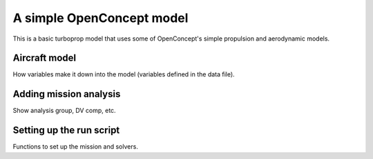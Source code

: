 .. _TBM850-tutorial:

**************************
A simple OpenConcept model
**************************

This is a basic turboprop model that uses some of OpenConcept's simple propulsion and aerodynamic models.

Aircraft model
==============

How variables make it down into the model (variables defined in the data file).

Adding mission analysis
=======================

Show analysis group, DV comp, etc.

Setting up the run script
=========================

Functions to set up the mission and solvers.

